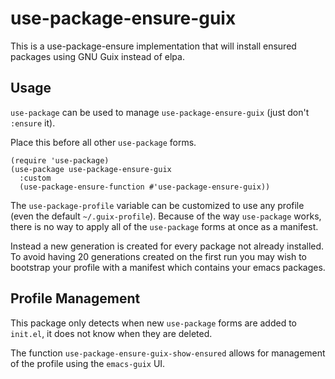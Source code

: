 * use-package-ensure-guix

This is a use-package-ensure implementation that will install ensured
packages using GNU Guix instead of elpa.

** Usage

~use-package~ can be used to manage ~use-package-ensure-guix~ (just don't ~:ensure~ it).

Place this before all other ~use-package~ forms.

#+BEGIN_SRC elisp
  (require 'use-package)
  (use-package use-package-ensure-guix
    :custom
    (use-package-ensure-function #'use-package-ensure-guix))
#+END_SRC


The ~use-package-profile~ variable can be customized to use any
profile (even the default =~/.guix-profile=).  Because of the way
~use-package~ works, there is no way to apply all of the ~use-package~
forms at once as a manifest.

Instead a new generation is created for every package not already
installed.  To avoid having 20 generations created on the first run
you may wish to bootstrap your profile with a manifest which contains
your emacs packages.

** Profile Management

This package only detects when new ~use-package~ forms are added to
=init.el=, it does not know when they are deleted.

The function ~use-package-ensure-guix-show-ensured~ allows for
management of the profile using the ~emacs-guix~ UI.
